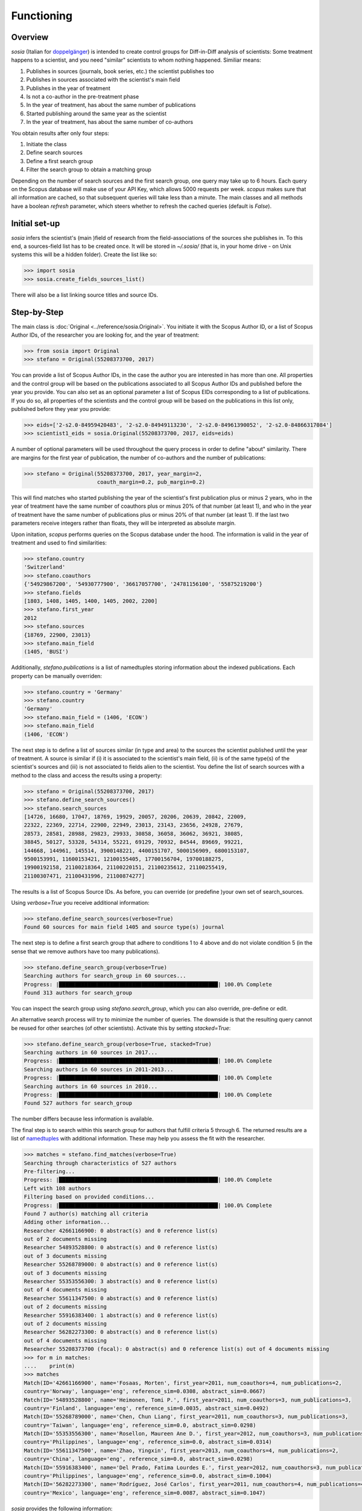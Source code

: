 Functioning
===========

Overview
--------

`sosia` (Italian for `doppelgänger <https://en.wikipedia.org/wiki/Doppelg%C3%A4nger>`_) is intended to create control groups for Diff-in-Diff analysis of scientists:  Some treatment happens to a scientist, and you need "similar" scientists to whom nothing happened.  Similiar means:

1. Publishes in sources (journals, book series, etc.) the scientist publishes too
2. Publishes in sources associated with the scientist's main field
3. Publishes in the year of treatment
4. Is not a co-author in the pre-treatment phase
5. In the year of treatment, has about the same number of publications
6. Started publishing around the same year as the scientist
7. In the year of treatment, has about the same number of co-authors

You obtain results after only four steps:

1. Initiate the class
2. Define search sources
3. Define a first search group
4. Filter the search group to obtain a matching group

Depending on the number of search sources and the first search group, one query may take up to 6 hours.  Each query on the Scopus database will make use of your API Key, which allows 5000 requests per week.  `scopus` makes sure that all information are cached, so that subsequent queries will take less than a minute.  The main classes and all methods have a boolean `refresh` parameter, which steers whether to refresh the cached queries (default is `False`).

Initial set-up
--------------

`sosia` infers the scientist's (main )field of research from the field-associations of the sources she publishes in.  To this end, a sources-field list has to be created once.  It will be stored in `~/.sosia/` (that is, in your home drive - on Unix systems this will be a hidden folder).  Create the list like so:

.. code-block:: python
   
    >>> import sosia
    >>> sosia.create_fields_sources_list()

There will also be a list linking source titles and source IDs.

Step-by-Step
------------

The main class is :doc:`Original <../reference/sosia.Original>`.  You initiate it with the Scopus Author ID, or a list of Scopus Author IDs, of the researcher you are looking for, and the year of treatment:

.. code-block:: python
   
    >>> from sosia import Original
    >>> stefano = Original(55208373700, 2017)

You can provide a list of Scopus Author IDs, in the case the author you are interested in has more than one. All properties and the control group will be based on the publications associated to all Scopus Author IDs and published before the year you provide. You can also set as an optional parameter a list of Scopus EIDs corresponding to a list of publications. If you do so, all properties of the scientists and the control group will be based on the publications in this list only, published before they year you provide: 

.. code-block:: python
   
    >>> eids=['2-s2.0-84959420483', '2-s2.0-84949113230', '2-s2.0-84961390052', '2-s2.0-84866317084']
    >>> scientist1_eids = sosia.Original(55208373700, 2017, eids=eids)

A number of optional parameters will be used throughout the query process in order to define "about" similarity.  There are margins for the first year of publication, the number of co-authors and the number of publications:

.. code-block:: python
   
    >>> stefano = Original(55208373700, 2017, year_margin=2,
                           coauth_margin=0.2, pub_margin=0.2)

This will find matches who started publishing the year of the scientist's first publication plus or minus 2 years, who in the year of treatment have the same number of coauthors plus or minus 20% of that number (at least 1), and who in the year of treatment have the same number of publications plus or minus 20% of that number (at least 1).  If the last two parameters receive integers rather than floats, they will be interpreted as absolute margin.

Upon initation, `scopus` performs queries on the Scopus database under the hood.  The information is valid in the year of treatment and used to find similarities:

.. code-block:: python

    >>> stefano.country
    'Switzerland'
    >>> stefano.coauthors
    {'54929867200', '54930777900', '36617057700', '24781156100', '55875219200'}
    >>> stefano.fields
    [1803, 1408, 1405, 1400, 1405, 2002, 2200]
    >>> stefano.first_year
    2012
    >>> stefano.sources
    {18769, 22900, 23013}
    >>> stefano.main_field
    (1405, 'BUSI')
    
Additionally, `stefano.publications` is a list of namedtuples storing information about the indexed publications.  Each property can be manually overriden:

.. code-block:: python

    >>> stefano.country = 'Germany'
    >>> stefano.country
    'Germany'
    >>> stefano.main_field = (1406, 'ECON')
    >>> stefano.main_field
    (1406, 'ECON')

The next step is to define a list of sources similar (in type and area) to the sources the scientist published until the year of treatment.  A source is similar if (i) it is associated to the scientist's main field, (ii) is of the same type(s) of the scientist's sources and (iii) is not associated to fields alien to the scientist.  You define the list of search sources with a method to the class and access the results using a property:

.. code-block:: python

    >>> stefano = Original(55208373700, 2017)
    >>> stefano.define_search_sources()
    >>> stefano.search_sources
    [14726, 16680, 17047, 18769, 19929, 20057, 20206, 20639, 20842, 22009,
    22322, 22369, 22714, 22900, 22949, 23013, 23143, 23656, 24928, 27679,
    28573, 28581, 28988, 29823, 29933, 30858, 36058, 36062, 36921, 38085,
    38845, 50127, 53328, 54314, 55221, 69129, 70932, 84544, 89669, 99221,
    144668, 144961, 145514, 3900148221, 4400151707, 5000156909, 6800153107,
    9500153991, 11600153421, 12100155405, 17700156704, 19700188275,
    19900192158, 21100218364, 21100220151, 21100235612, 21100255419,
    21100307471, 21100431996, 21100874277]

The results is a list of Scopus Source IDs.  As before, you can override (or predefine )your own set of search_sources.

Using `verbose=True` you receive additional information:

.. code-block:: python

    >>> stefano.define_search_sources(verbose=True)
    Found 60 sources for main field 1405 and source type(s) journal

The next step is to define a first search group that adhere to conditions 1 to 4 above and do not violate condition 5 (in the sense that we remove authors have too many publications).


.. code-block:: python

    >>> stefano.define_search_group(verbose=True)
    Searching authors for search_group in 60 sources...
    Progress: |██████████████████████████████████████████████████| 100.0% Complete
    Found 313 authors for search_group

You can inspect the search group using `stefano.search_group`, which you can also override, pre-define or edit.

An alternative search process will try to minimize the number of queries.  The downside is that the resulting query cannot be reused for other searches (of other scientists).  Activate this by setting `stacked=True`:

.. code-block:: python

    >>> stefano.define_search_group(verbose=True, stacked=True)
    Searching authors in 60 sources in 2017...
    Progress: |██████████████████████████████████████████████████| 100.0% Complete
    Searching authors in 60 sources in 2011-2013...
    Progress: |██████████████████████████████████████████████████| 100.0% Complete
    Searching authors in 60 sources in 2010...
    Progress: |██████████████████████████████████████████████████| 100.0% Complete
    Found 527 authors for search_group

The number differs because less information is available.

The final step is to search within this search group for authors that fulfill criteria 5 through 6.  The returned results are a list of `namedtuples <https://docs.python.org/2/library/collections.html#collections.namedtuple>`_ with additional information.  These may help you assess the fit with the researcher.

.. code-block:: python

    >>> matches = stefano.find_matches(verbose=True)
    Searching through characteristics of 527 authors
    Pre-filtering...
    Progress: |██████████████████████████████████████████████████| 100.0% Complete
    Left with 108 authors
    Filtering based on provided conditions...
    Progress: |██████████████████████████████████████████████████| 100.0% Complete
    Found 7 author(s) matching all criteria
    Adding other information...
    Researcher 42661166900: 0 abstract(s) and 0 reference list(s)
    out of 2 documents missing
    Researcher 54893528800: 0 abstract(s) and 0 reference list(s)
    out of 3 documents missing
    Researcher 55268789000: 0 abstract(s) and 0 reference list(s)
    out of 3 documents missing
    Researcher 55353556300: 3 abstract(s) and 0 reference list(s)
    out of 4 documents missing
    Researcher 55611347500: 0 abstract(s) and 0 reference list(s)
    out of 2 documents missing
    Researcher 55916383400: 1 abstract(s) and 0 reference list(s)
    out of 2 documents missing
    Researcher 56282273300: 0 abstract(s) and 0 reference list(s)
    out of 4 documents missing
    Researcher 55208373700 (focal): 0 abstract(s) and 0 reference list(s) out of 4 documents missing
    >>> for m in matches:
    ....    print(m)
    >>> matches
    Match(ID='42661166900', name='Fosaas, Morten', first_year=2011, num_coauthors=4, num_publications=2,
    country='Norway', language='eng', reference_sim=0.0308, abstract_sim=0.0667)
    Match(ID='54893528800', name='Heimonen, Tomi P.', first_year=2011, num_coauthors=3, num_publications=3,
    country='Finland', language='eng', reference_sim=0.0035, abstract_sim=0.0492)
    Match(ID='55268789000', name='Chen, Chun Liang', first_year=2011, num_coauthors=3, num_publications=3,
    country='Taiwan', language='eng', reference_sim=0.0, abstract_sim=0.0298)
    Match(ID='55353556300', name='Rosellon, Maureen Ane D.', first_year=2012, num_coauthors=3, num_publications=4,
    country='Philippines', language='eng', reference_sim=0.0, abstract_sim=0.0314)
    Match(ID='55611347500', name='Zhao, Yingxin', first_year=2013, num_coauthors=4, num_publications=2,
    country='China', language='eng', reference_sim=0.0, abstract_sim=0.0298)
    Match(ID='55916383400', name='Del Prado, Fatima Lourdes E.', first_year=2012, num_coauthors=3, num_publications=2,
    country='Philippines', language='eng', reference_sim=0.0, abstract_sim=0.1004)
    Match(ID='56282273300', name='Rodríguez, José Carlos', first_year=2011, num_coauthors=4, num_publications=4,
    country='Mexico', language='eng', reference_sim=0.0087, abstract_sim=0.1047)

`sosia` provides the following information:

* `ID`: The Scopus Author ID of the match
* `name`: The name of the profile
* `first_year`: The year of the first recorded publication
* `num_coauthors`: The number of coauthors (Scopus Author profiles) in the year of treatment
* `num_publications`: The number of indexed publications in the year of treatment
* `country`: The most frequent country of all affiliations listed on publications most recent to the year of treatment
* `language`: The language(s) of the published documents of an author up until the year of treatment
* `reference_sim`: The cosine similarity of references listed in publications up until the year of treatment between the matched scientist and the scientist (references may be missing)
* `abstract_sim`: The cosine similarity of words used in abstract of publications up until the year of treatment between the matched scientist and the scientist, approriately filtered and stemmed using `nltk <https://www.nltk.org/>`_ and `sklearn <https://scikit-learn.org//>`_ (abstracts my be missing)

It is easy to work with namedtuples.  For example, using `pandas <https://pandas.pydata.org/>`_ you easily turn the list into a pandas DataFrame:

.. code-block:: python

    >>> import pandas as pd
    >>> pd.set_option('display.max_columns', None)
    >>> df = pd.DataFrame(matches)
    >>> df = df.set_index('ID')
    >>> df
                                         name  first_year  num_coauthors  \
    ID                                                                     
    42661166900                Fosaas, Morten        2011              4   
    54893528800             Heimonen, Tomi P.        2011              3   
    55268789000              Chen, Chun Liang        2011              3   
    55353556300      Rosellon, Maureen Ane D.        2012              3   
    55611347500                 Zhao, Yingxin        2013              4   
    55916383400  Del Prado, Fatima Lourdes E.        2012              3   
    56282273300        Rodríguez, José Carlos        2011              4   

                 num_publications      country language  reference_sim  \
    ID                                                                   
    42661166900                 2       Norway      eng         0.0308   
    54893528800                 3      Finland      eng         0.0035   
    55268789000                 3       Taiwan      eng         0.0000   
    55353556300                 4  Philippines      eng         0.0000   
    55611347500                 2        China      eng         0.0000   
    55916383400                 2  Philippines      eng         0.0000   
    56282273300                 4       Mexico      eng         0.0087   

                 abstract_sim  
    ID                         
    42661166900        0.0667  
    54893528800        0.0492  
    55268789000        0.0298  
    55353556300        0.0314  
    55611347500        0.0298  
    55916383400        0.1004  
    56282273300        0.1047

